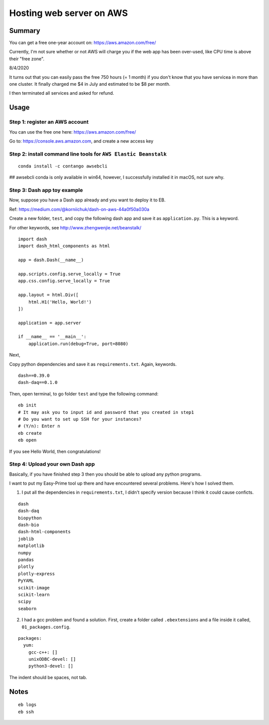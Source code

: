 Hosting web server on AWS
=========================


Summary
^^^^^^

You can get a free one-year account on: https://aws.amazon.com/free/

Currently, I'm not sure whether or not AWS will charge you if the web app has been over-used, like CPU time is above their "free zone".

8/4/2020

It turns out that you can easily pass the free 750 hours (= 1 month) if you don't know that you have servicea in more than one cluster. It finally charged me $4 in July and estimated to be $8 per month.

I then terminated all services and asked for refund.

Usage
^^^^^

Step 1: register an AWS account
------------------------------

You can use the free one here: https://aws.amazon.com/free/

Go to: https://console.aws.amazon.com, and create a new access key

.. image:: ../../images/AWS_1.png
	:align: center

.. image:: ../../images/AWS_2.png
	:align: center


Step 2: install command line tools for ``AWS Elastic Beanstalk``
------------------------------

::

	conda install -c contango awsebcli

## awsebcli conda is only available in win64, however, I successfully installed it in macOS, not sure why.


Step 3: Dash app toy example
------------------------------

Now, suppose you have a Dash app already and you want to deploy it to EB.

Ref: https://medium.com/@korniichuk/dash-on-aws-44a0f50a030a

Create a new folder, ``test``, and copy the following dash app and save it as ``application.py``. This is a keyword.

For other keywords, see http://www.zhengwenjie.net/beanstalk/

::

	import dash
	import dash_html_components as html

	app = dash.Dash(__name__)

	app.scripts.config.serve_locally = True
	app.css.config.serve_locally = True

	app.layout = html.Div([
	    html.H1('Hello, World!')
	])

	application = app.server

	if __name__ == '__main__':
	    application.run(debug=True, port=8080)

Next, 

Copy python dependencies and save it as ``requirements.txt``. Again, keywords.

::

	dash==0.39.0
	dash-daq==0.1.0

Then, open terminal, to go folder ``test`` and type the following command:

::

	eb init
	# It may ask you to input id and password that you created in step1
	# Do you want to set up SSH for your instances?
	# (Y/n): Enter n
	eb create
	eb open

If you see Hello World, then congratulations!


Step 4: Upload your own Dash app
------------------------------

Basically, if you have finished step 3 then you should be able to upload any python programs. 

I want to put my Easy-Prime tool up there and have encountered several problems. Here's how I solved them.

1. I put all the dependencies in ``requirements.txt``, I didn't specify version because I think it could cause conficts.

::

	dash
	dash-daq
	biopython
	dash-bio
	dash-html-components
	joblib
	matplotlib
	numpy
	pandas
	plotly
	plotly-express
	PyYAML
	scikit-image
	scikit-learn
	scipy
	seaborn

2. I had a gcc problem and found a solution. First, create a folder called ``.ebextensions`` and a file inside it called, ``01_packages.config``.

::

	packages:
	  yum:
	    gcc-c++: []
	    unixODBC-devel: []
	    python3-devel: []

The indent should be spaces, not tab.



Notes
^^^^^

::

	eb logs
	eb ssh

